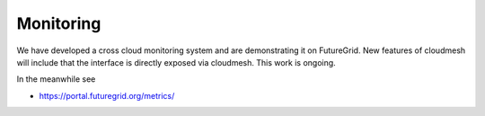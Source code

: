 Monitoring
======================================================================

We have developed a cross cloud monitoring system and are
demonstrating it on FutureGrid. New features of cloudmesh will include
that the interface is directly exposed via cloudmesh. This work is
ongoing.

In the meanwhile see

* `https://portal.futuregrid.org/metrics/ <https://portal.futuregrid.org/metrics/>`_




